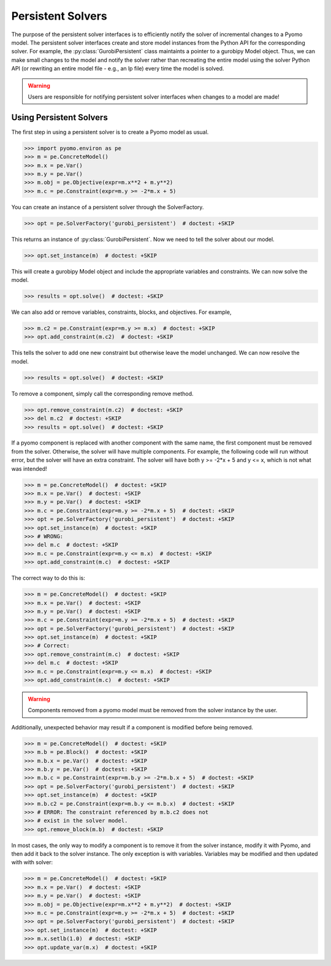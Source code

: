 Persistent Solvers
==================

The purpose of the persistent solver interfaces is to efficiently
notify the solver of incremental changes to a Pyomo model. The
persistent solver interfaces create and store model instances from the
Python API for the corresponding solver. For example, the
:py:class:`GurobiPersistent` class maintaints a pointer to a gurobipy
Model object. Thus, we can make small changes to the model and notify
the solver rather than recreating the entire model using the solver
Python API (or rewriting an entire model file - e.g., an lp file)
every time the model is solved.

.. warning:: Users are responsible for notifying persistent solver
   interfaces when changes to a model are made!


Using Persistent Solvers
------------------------

The first step in using a persistent solver is to create a Pyomo model
as usual.

>>> import pyomo.environ as pe
>>> m = pe.ConcreteModel()
>>> m.x = pe.Var()
>>> m.y = pe.Var()
>>> m.obj = pe.Objective(expr=m.x**2 + m.y**2)
>>> m.c = pe.Constraint(expr=m.y >= -2*m.x + 5)

You can create an instance of a persistent solver through the SolverFactory.

>>> opt = pe.SolverFactory('gurobi_persistent')  # doctest: +SKIP

This returns an instance of :py:class:`GurobiPersistent`. Now we need
to tell the solver about our model.

>>> opt.set_instance(m)  # doctest: +SKIP

This will create a gurobipy Model object and include the appropriate
variables and constraints. We can now solve the model.

>>> results = opt.solve()  # doctest: +SKIP

We can also add or remove variables, constraints, blocks, and
objectives. For example,

>>> m.c2 = pe.Constraint(expr=m.y >= m.x)  # doctest: +SKIP
>>> opt.add_constraint(m.c2)  # doctest: +SKIP

This tells the solver to add one new constraint but otherwise leave
the model unchanged. We can now resolve the model.

>>> results = opt.solve()  # doctest: +SKIP

To remove a component, simply call the corresponding remove method.

>>> opt.remove_constraint(m.c2)  # doctest: +SKIP
>>> del m.c2  # doctest: +SKIP
>>> results = opt.solve()  # doctest: +SKIP

If a pyomo component is replaced with another component with the same
name, the first component must be removed from the solver. Otherwise,
the solver will have multiple components. For example, the following
code will run without error, but the solver will have an extra
constraint. The solver will have both y >= -2*x + 5 and y <= x, which
is not what was intended!

>>> m = pe.ConcreteModel()  # doctest: +SKIP
>>> m.x = pe.Var()  # doctest: +SKIP
>>> m.y = pe.Var()  # doctest: +SKIP
>>> m.c = pe.Constraint(expr=m.y >= -2*m.x + 5)  # doctest: +SKIP
>>> opt = pe.SolverFactory('gurobi_persistent')  # doctest: +SKIP
>>> opt.set_instance(m)  # doctest: +SKIP
>>> # WRONG:
>>> del m.c  # doctest: +SKIP
>>> m.c = pe.Constraint(expr=m.y <= m.x)  # doctest: +SKIP
>>> opt.add_constraint(m.c)  # doctest: +SKIP

The correct way to do this is:

>>> m = pe.ConcreteModel()  # doctest: +SKIP
>>> m.x = pe.Var()  # doctest: +SKIP
>>> m.y = pe.Var()  # doctest: +SKIP
>>> m.c = pe.Constraint(expr=m.y >= -2*m.x + 5)  # doctest: +SKIP
>>> opt = pe.SolverFactory('gurobi_persistent')  # doctest: +SKIP
>>> opt.set_instance(m)  # doctest: +SKIP
>>> # Correct:
>>> opt.remove_constraint(m.c)  # doctest: +SKIP
>>> del m.c  # doctest: +SKIP
>>> m.c = pe.Constraint(expr=m.y <= m.x)  # doctest: +SKIP
>>> opt.add_constraint(m.c)  # doctest: +SKIP

.. warning:: Components removed from a pyomo model must be removed
             from the solver instance by the user.

Additionally, unexpected behavior may result if a component is
modified before being removed.

>>> m = pe.ConcreteModel()  # doctest: +SKIP
>>> m.b = pe.Block()  # doctest: +SKIP
>>> m.b.x = pe.Var()  # doctest: +SKIP
>>> m.b.y = pe.Var()  # doctest: +SKIP
>>> m.b.c = pe.Constraint(expr=m.b.y >= -2*m.b.x + 5)  # doctest: +SKIP
>>> opt = pe.SolverFactory('gurobi_persistent')  # doctest: +SKIP
>>> opt.set_instance(m)  # doctest: +SKIP
>>> m.b.c2 = pe.Constraint(expr=m.b.y <= m.b.x)  # doctest: +SKIP
>>> # ERROR: The constraint referenced by m.b.c2 does not
>>> # exist in the solver model.
>>> opt.remove_block(m.b)  # doctest: +SKIP 

In most cases, the only way to modify a component is to remove it from
the solver instance, modify it with Pyomo, and then add it back to the
solver instance. The only exception is with variables. Variables may
be modified and then updated with with solver:

>>> m = pe.ConcreteModel()  # doctest: +SKIP
>>> m.x = pe.Var()  # doctest: +SKIP
>>> m.y = pe.Var()  # doctest: +SKIP
>>> m.obj = pe.Objective(expr=m.x**2 + m.y**2)  # doctest: +SKIP
>>> m.c = pe.Constraint(expr=m.y >= -2*m.x + 5)  # doctest: +SKIP
>>> opt = pe.SolverFactory('gurobi_persistent')  # doctest: +SKIP
>>> opt.set_instance(m)  # doctest: +SKIP
>>> m.x.setlb(1.0)  # doctest: +SKIP
>>> opt.update_var(m.x)  # doctest: +SKIP
